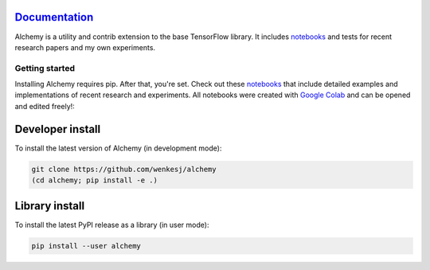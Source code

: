 .. image:: https://github.com/wenkesj/alchemy/blob/master/docs/chem.svg
    :align: center


`Documentation <https://wenkesj.github.io/alchemy/>`_
-----------------

Alchemy is a utility and contrib extension to the base TensorFlow library.
It includes `notebooks <https://github.com/wenkesj/alchemy/blob/master/notebooks>`_
and tests for recent research papers and my own experiments.

Getting started
===============

Installing Alchemy requires pip. After that, you're set. Check out these
`notebooks <https://github.com/wenkesj/alchemy/blob/master/notebooks>`_ that include
detailed examples and implementations of recent research and experiments. All notebooks
were created with `Google Colab <colab.research.google.com>`_ and can be opened and edited
freely!:


Developer install
-----------------

To install the latest version of Alchemy (in development mode):

.. code-block:: bash

  git clone https://github.com/wenkesj/alchemy
  (cd alchemy; pip install -e .)

Library install
---------------

To install the latest PyPI release as a library (in user mode):

.. code-block:: bash

  pip install --user alchemy
